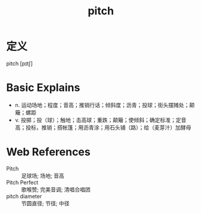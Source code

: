 #+title: pitch
#+roam_tags:英语单词

* 定义
  
pitch [pɪtʃ]

* Basic Explains
- n. 运动场地；程度；音高；推销行话；倾斜度；沥青；投球；街头摆摊处；颠簸；螺距
- v. 投掷；投（球）；触地；击高球；重跌；颠簸；使倾斜；确定标准；定音高；投标，推销；搭帐篷；用沥青涂；用石头铺（路）；给（麦芽汁）加酵母

* Web References
- Pitch :: 足球场; 场地; 音高
- Pitch Perfect :: 歌喉赞; 完美音调; 清唱合唱团
- pitch diameter :: 节圆直径; 节径; 中径
